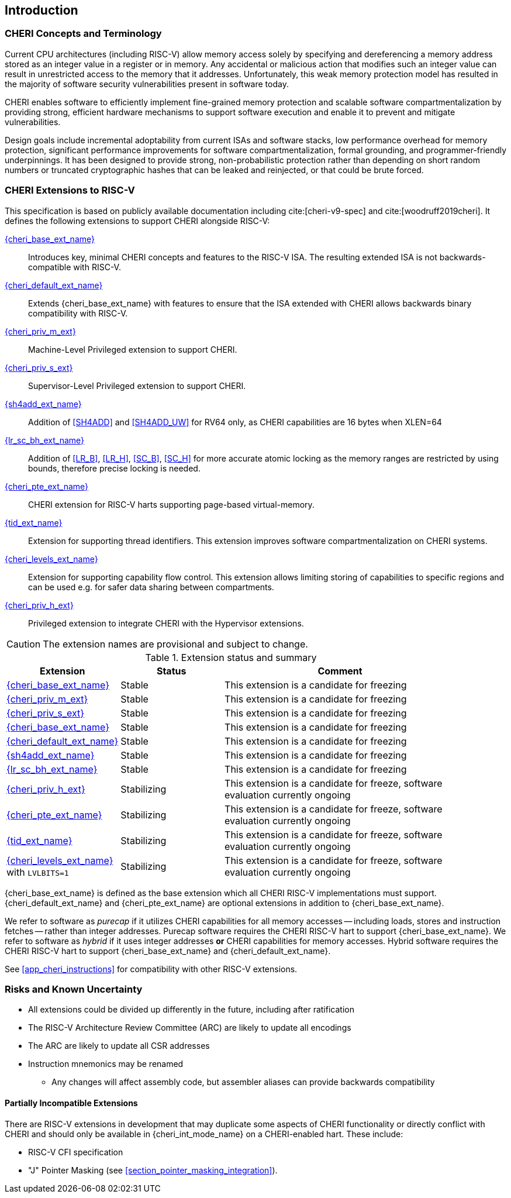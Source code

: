 == Introduction

=== CHERI Concepts and Terminology

Current CPU architectures (including RISC-V) allow memory access solely by
specifying and dereferencing a memory address stored as an integer value in
a register or in memory. Any accidental or malicious action that modifies
such an integer value can result in unrestricted access to the memory that
it addresses. Unfortunately, this weak memory protection model has resulted
in the majority of software security vulnerabilities present in software
today.

CHERI enables software to efficiently implement fine-grained memory protection
and scalable software compartmentalization by providing strong, efficient
hardware mechanisms to support software execution and enable it to prevent
and mitigate vulnerabilities.

Design goals include incremental adoptability from current ISAs and software
stacks, low performance overhead for memory protection, significant performance
improvements for software compartmentalization, formal grounding, and
programmer-friendly underpinnings. It has been designed to provide strong,
non-probabilistic protection rather than depending on short random numbers or
truncated cryptographic hashes that can be leaked and reinjected, or that could
be brute forced.

=== CHERI Extensions to RISC-V

This specification is based on publicly available documentation including
cite:[cheri-v9-spec] and cite:[woodruff2019cheri]. It defines the following
extensions to support CHERI alongside RISC-V:

<<cheri_base_ext,{cheri_base_ext_name}>>:: Introduces key, minimal CHERI concepts and features to
the RISC-V ISA. The resulting extended ISA is not
backwards-compatible with RISC-V.
<<cheri_default_ext,{cheri_default_ext_name}>>:: Extends {cheri_base_ext_name} with features to ensure
that the ISA extended with CHERI allows backwards binary compatibility with
RISC-V.
<<section_priv_cheri,{cheri_priv_m_ext}>>:: Machine-Level Privileged extension to support CHERI.
<<section_priv_cheri,{cheri_priv_s_ext}>>:: Supervisor-Level Privileged extension to support CHERI.
<<sh4add_ext,{sh4add_ext_name}>>::   Addition of <<SH4ADD>> and <<SH4ADD_UW>> for RV64 only, as CHERI capabilities are 16 bytes when XLEN=64
<<lr_sc_bh_ext,{lr_sc_bh_ext_name}>>:: Addition of <<LR_B>>, <<LR_H>>, <<SC_B>>, <<SC_H>> for more accurate atomic locking as the memory ranges are restricted by using bounds, therefore precise locking is needed.
<<cheri_pte_ext,{cheri_pte_ext_name}>>:: CHERI extension for RISC-V harts supporting page-based
virtual-memory.
<<tid_ext,{tid_ext_name}>>:: Extension for supporting thread identifiers. This extension
improves software compartmentalization on CHERI systems.
<<cheri_levels_ext,{cheri_levels_ext_name}>>:: Extension for supporting capability flow control.
This extension allows limiting storing of capabilities to specific regions and can be used e.g. for safer data sharing between compartments.
<<section_priv_cheri,{cheri_priv_h_ext}>>:: Privileged extension to integrate CHERI with the Hypervisor extensions.

CAUTION: The extension names are provisional and subject to change.

.Extension status and summary
[#extension-status,reftext="Extension Status and Summary"]
[options=header,align=center,width="90%",cols="25,23,52"]
|==============================================================================
| Extension               | Status    | Comment
|<<cheri_base_ext,   {cheri_base_ext_name}>>    | Stable    | This extension is a candidate for freezing
|<<section_priv_cheri,{cheri_priv_m_ext}>>      | Stable    | This extension is a candidate for freezing
|<<section_priv_cheri,{cheri_priv_s_ext}>>      | Stable    | This extension is a candidate for freezing
|<<cheri_base_ext,   {cheri_base_ext_name}>>    | Stable    | This extension is a candidate for freezing
|<<cheri_default_ext,{cheri_default_ext_name}>> | Stable    | This extension is a candidate for freezing
|<<sh4add_ext,       {sh4add_ext_name}>>        | Stable    | This extension is a candidate for freezing
|<<lr_sc_bh_ext,     {lr_sc_bh_ext_name}>>      | Stable    | This extension is a candidate for freezing
|<<section_priv_cheri,{cheri_priv_h_ext}>>      | Stabilizing | This extension is a candidate for freeze, software evaluation currently ongoing
|<<cheri_pte_ext,    {cheri_pte_ext_name}>>     | Stabilizing | This extension is a candidate for freeze, software evaluation currently ongoing
|<<tid_ext,          {tid_ext_name}>>           | Stabilizing | This extension is a candidate for freeze, software evaluation currently ongoing
|<<cheri_levels_ext, {cheri_levels_ext_name}>> with `LVLBITS=1` | Stabilizing | This extension is a candidate for freeze, software evaluation currently ongoing
|==============================================================================

{cheri_base_ext_name} is defined as the base extension which all CHERI RISC-V
implementations must support. {cheri_default_ext_name}
and {cheri_pte_ext_name} are optional extensions in addition to
{cheri_base_ext_name}.

We refer to software as _purecap_ if it utilizes CHERI capabilities for all
memory accesses -- including loads, stores and instruction fetches -- rather
than integer addresses. Purecap software requires the CHERI RISC-V hart to
support {cheri_base_ext_name}. We refer to software as _hybrid_ if it uses
integer addresses *or* CHERI capabilities for memory accesses. Hybrid software
requires the CHERI RISC-V hart to support {cheri_base_ext_name} and
{cheri_default_ext_name}.

See xref:app_cheri_instructions[xrefstyle=short] for compatibility with other RISC-V
extensions.

=== Risks and Known Uncertainty

* All extensions could be divided up differently in the future, including after
ratification
* The RISC-V Architecture Review Committee (ARC) are likely to update all
encodings
* The ARC are likely to update all CSR addresses
* Instruction mnemonics may be renamed
    ** Any changes will affect assembly code, but assembler aliases can provide
backwards compatibility

==== Partially Incompatible Extensions

There are RISC-V extensions in development that may duplicate some aspects of
CHERI functionality or directly conflict with CHERI and should only be
available in {cheri_int_mode_name} on a CHERI-enabled hart.
These include:

* RISC-V CFI specification
* "J" Pointer Masking (see xref:section_pointer_masking_integration[xrefstyle=short]).
